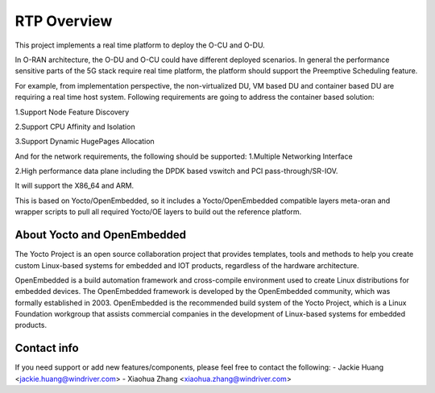 .. This work is licensed under a Creative Commons Attribution 4.0 International License.
.. SPDX-License-Identifier: CC-BY-4.0
.. Copyright (C) 2019 Wind River Systems, Inc.

RTP Overview 
============

This project implements a real time platform to deploy the O-CU and O-DU.

In O-RAN architecture, the O-DU and O-CU could have different deployed scenarios. 
In general the performance sensitive parts of the 5G stack require real time platform, 
the platform should support the Preemptive Scheduling feature. 

For example, from implementation perspective, the non-virtualized DU, 
VM based DU and container based DU are requiring a real time host system. 
Following requirements are going to address the container based solution:

1.Support Node Feature Discovery


2.Support CPU Affinity and Isolation


3.Support Dynamic HugePages Allocation


And for the network requirements, the following should be supported:
1.Multiple Networking Interface


2.High performance data plane including the DPDK based vswitch and PCI pass-through/SR-IOV.


It will support the X86_64 and ARM.


This is based on Yocto/OpenEmbedded, so it includes a Yocto/OpenEmbedded compatible
layers meta-oran and wrapper scripts to pull all required Yocto/OE layers to build
out the reference platform.

About Yocto and OpenEmbedded
----------------------------
The Yocto Project is an open source collaboration project that provides templates,
tools and methods to help you create custom Linux-based systems for embedded and
IOT products, regardless of the hardware architecture.

OpenEmbedded is a build automation framework and cross-compile environment used
to create Linux distributions for embedded devices. The OpenEmbedded framework
is developed by the OpenEmbedded community, which was formally established in 2003.
OpenEmbedded is the recommended build system of the Yocto Project, which is a Linux
Foundation workgroup that assists commercial companies in the development of Linux-based
systems for embedded products.

Contact info
------------
If you need support or add new features/components, please feel free to contact the following:
- Jackie Huang <jackie.huang@windriver.com>
- Xiaohua Zhang <xiaohua.zhang@windriver.com>
